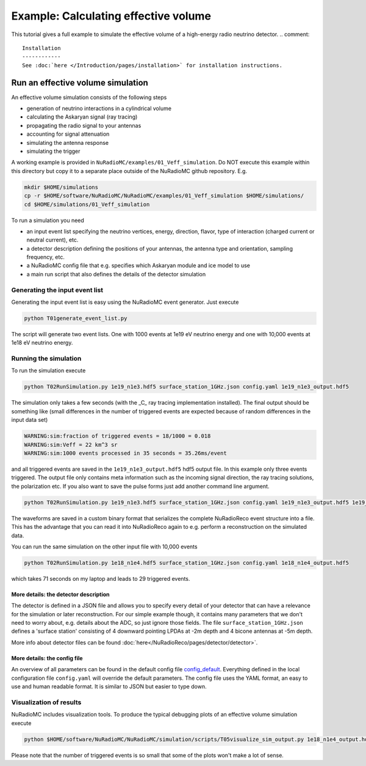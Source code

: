 Example: Calculating effective volume
=====================================

This tutorial gives a full example to simulate the effective volume of a high-energy radio neutrino detector.
.. comment::

    Installation
    ------------
    See :doc:`here </Introduction/pages/installation>` for installation instructions.

Run an effective volume simulation
----------------------------------
An effective volume simulation consists of the following steps

* generation of neutrino interactions in a cylindrical volume
* calculating the Askaryan signal (ray tracing)
* propagating the radio signal to your antennas
* accounting for signal attenuation
* simulating the antenna response
* simulating the trigger

A working example is provided in ``NuRadioMC/examples/01_Veff_simulation``. Do NOT execute this example within this directory but copy it to a separate place outside of the NuRadioMC github repository. E.g. 

.. code-block:: bash

    mkdir $HOME/simulations
    cp -r $HOME/software/NuRadioMC/NuRadioMC/examples/01_Veff_simulation $HOME/simulations/
    cd $HOME/simulations/01_Veff_simulation


To run a simulation you need

* an input event list specifying the neutrino vertices, energy, direction, flavor, type of interaction (charged current or neutral current), etc. 
* a detector description defining the positions of your antennas, the antenna type and orientation, sampling frequency, etc. 
* a NuRadioMC config file that e.g. specifies which Askaryan module and ice model to use
* a main run script that also defines the details of the detector simulation

Generating the input event list
_______________________________
Generating the input event list is easy using the NuRadioMC event generator. Just execute

.. code-block:: bash
    
    python T01generate_event_list.py

The script will generate two event lists. One with 1000 events at 1e19 eV neutrino energy and one with 10,000 events at 1e18 eV neutrino energy.

Running the simulation
______________________
To run the simulation execute 

.. code-block:: bash

    python T02RunSimulation.py 1e19_n1e3.hdf5 surface_station_1GHz.json config.yaml 1e19_n1e3_output.hdf5

The simulation only takes a few seconds (with the _C_ ray tracing implementation installed). The final output should be something like (small differences in the number of triggered events are expected because of random differences in the input data set)

.. code-block:: sh
    
    WARNING:sim:fraction of triggered events = 18/1000 = 0.018
    WARNING:sim:Veff = 22 km^3 sr
    WARNING:sim:1000 events processed in 35 seconds = 35.26ms/event

and all triggered events are saved in the ``1e19_n1e3_output.hdf5`` hdf5 output file. In this example only three events triggered. 
The output file only contains meta information such as the incoming signal direction, the ray tracing solutions, the polarization etc. 
If you also want to save the pulse forms just add another command line argument.

.. code-block:: bash

    python T02RunSimulation.py 1e19_n1e3.hdf5 surface_station_1GHz.json config.yaml 1e19_n1e3_output.hdf5 1e19_n1e3_output.nur

The waveforms are saved in a custom binary format that serializes the complete NuRadioReco event structure into a file. This has the advantage that you can read it into NuRadioReco again to e.g. perform a reconstruction on the simulated data. 

You can run the same simulation on the other input file with 10,000 events 

.. code-block:: bash

    python T02RunSimulation.py 1e18_n1e4.hdf5 surface_station_1GHz.json config.yaml 1e18_n1e4_output.hdf5

which takes 71 seconds on my laptop and leads to 29 triggered events.

More details: the detector description
^^^^^^^^^^^^^^^^^^^^^^^^^^^^^^^^^^^^^^
The detector is defined in a JSON file and allows you to specify every detail of your detector that can have a relevance for the simulation or later reconstruction. 
For our simple example though, it contains many parameters that we don't need to worry about, e.g. details about the ADC, so just ignore those fields. 
The file ``surface_station_1GHz.json`` defines a 'surface station' consisting of 4 downward pointing LPDAs at -2m depth and 4 bicone antennas at -5m depth.

More info about detector files can be found :doc:`here</NuRadioReco/pages/detector/detector>`.

More details: the config file
^^^^^^^^^^^^^^^^^^^^^^^^^^^^^
An overview of all parameters can be found in the default config file `config_default <https://github.com/nu-radio/NuRadioMC/blob/master/NuRadioMC/simulation/config_default.yaml>`_. 
Everything defined in the local configuration file ``config.yaml`` will override the default parameters. The config file uses the YAML format, an easy to use and human readable format. 
It is similar to JSON but easier to type down. 

Visualization of results
________________________
NuRadioMC includes visualization tools. To produce the typical debugging plots of an effective volume simulation execute

.. code-block:: bash
    
    python $HOME/software/NuRadioMC/NuRadioMC/simulation/scripts/T05visualize_sim_output.py 1e18_n1e4_output.hdf5

Please note that the number of triggered events is so small that some of the plots won't make a lot of sense. 


